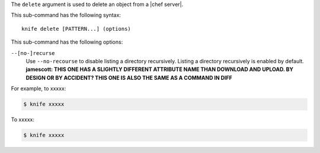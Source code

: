 .. The contents of this file are included in multiple topics.
.. This file describes a command or a sub-command for Knife.
.. This file should not be changed in a way that hinders its ability to appear in multiple documentation sets.


The ``delete`` argument is used to delete an object from a |chef server|.

This sub-command has the following syntax::

   knife delete [PATTERN...] (options)

This sub-command has the following options:

``--[no-]recurse``
   Use ``--no-recourse`` to disable listing a directory recursively. Listing a directory recursively is enabled by default. **jamescott: THIS ONE HAS A SLIGHTLY DIFFERENT ATTRIBUTE NAME THAN DOWNLOAD AND UPLOAD. BY DESIGN OR BY ACCIDENT? THIS ONE IS ALSO THE SAME AS A COMMAND IN DIFF**

For example, to xxxxx:

.. code-block:: bash

   $ knife xxxxx

To xxxxx:

.. code-block:: bash

   $ knife xxxxx